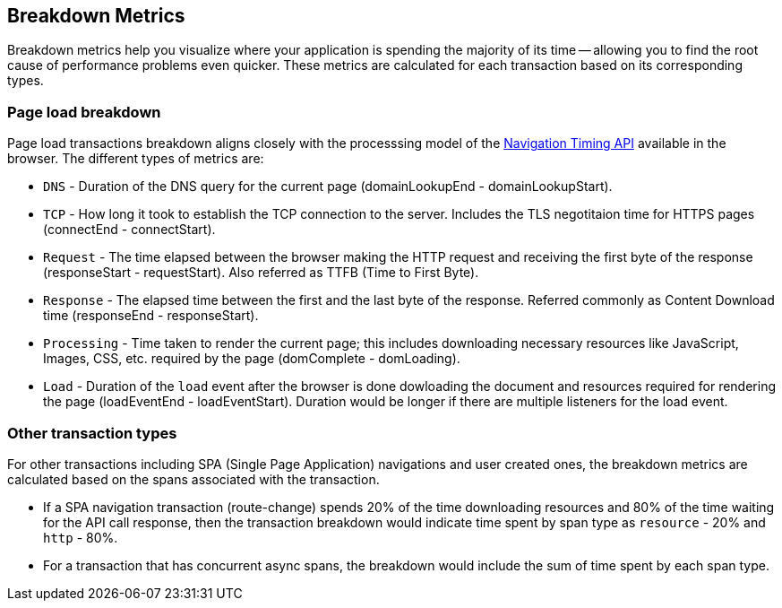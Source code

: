 [[breakdown-metrics-docs]]
== Breakdown Metrics

Breakdown metrics help you visualize where your application is spending the majority of its time -- allowing you to find the root cause of performance problems even quicker.
These metrics are calculated for each transaction based on its corresponding types.

[float]
[[page-load-breakdown]]
=== Page load breakdown

Page load transactions breakdown aligns closely with the processsing model of the https://www.w3.org/TR/navigation-timing/#processing-model[Navigation Timing API] 
available in the browser. The different types of metrics are:

* `DNS` - Duration of the DNS query for the current page (domainLookupEnd - domainLookupStart).

* `TCP` - How long it took to establish the TCP connection to the server. Includes the TLS negotitaion time for HTTPS pages (connectEnd - connectStart).

* `Request` - The time elapsed between the browser making the HTTP request and receiving the first byte of the response (responseStart - requestStart). 
   Also referred as TTFB (Time to First Byte).

* `Response` - The elapsed time between the first and the last byte of the response. Referred commonly as Content Download time (responseEnd - responseStart).

* `Processing` - Time taken to render the current page; this includes downloading necessary resources like JavaScript, Images, CSS, etc.
   required by the page (domComplete - domLoading).

* `Load` - Duration of the `load` event after the browser is done dowloading the document and resources required for rendering the page (loadEventEnd - loadEventStart).
   Duration would be longer if there are multiple listeners for the load event.

[float]
[[other-transaction-breakdown]]
=== Other transaction types

For other transactions including SPA (Single Page Application) navigations and user created ones, the breakdown metrics are calculated based on the spans associated with the transaction.

*  If a SPA navigation transaction (route-change) spends 20% of the time downloading resources and 80% of the time waiting for the API call response, then
the transaction breakdown would indicate time spent by span type as `resource` - 20% and `http` - 80%. 

*  For a transaction that has concurrent async spans, the breakdown would include the sum of time spent by each span type.
